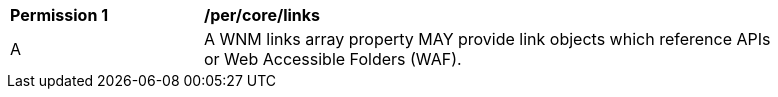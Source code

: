 [[per_core_links]]
[width="90%",cols="2,6a"]
|===
^|*Permission {counter:per-id}* |*/per/core/links*
^|A |A WNM links array property MAY provide link objects which reference APIs or Web Accessible Folders (WAF).
|===
